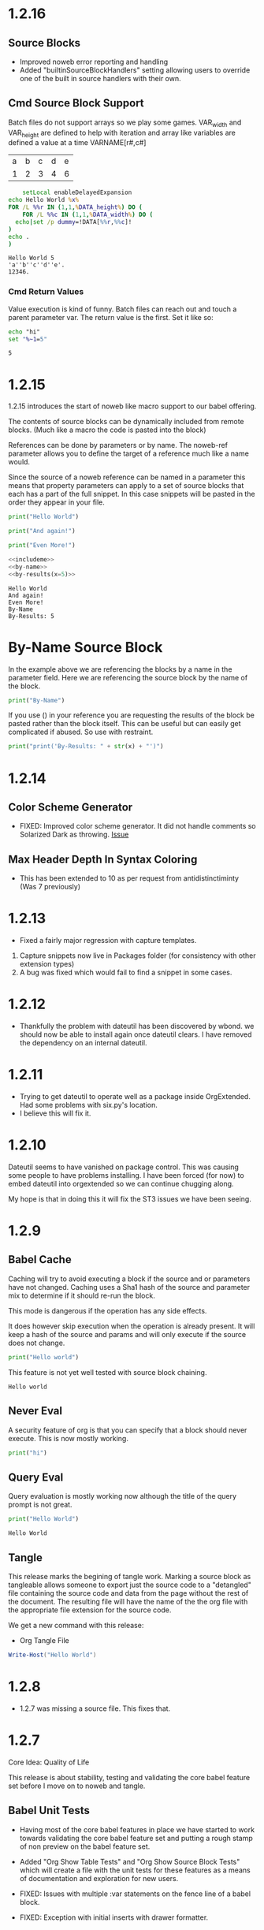 

* 1.2.16
** Source Blocks
  - Improved noweb error reporting and handling
  - Added "builtinSourceBlockHandlers" setting allowing users 
    to override one of the built in source handlers with their own.

** Cmd Source Block Support

  Batch files do not support arrays so we play some games.
  VAR_width and VAR_height are defined to help with iteration and
  array like variables are defined a value at a time VARNAME[r#,c#]

  #+NAME: table-source
  | a | b | c | d | e |
  | 1 | 2 | 3 | 4 | 6 |

  #+BEGIN_SRC cmd :var x=5 :var DATA=table-source
        setLocal enableDelayedExpansion 
    echo Hello World %x%
    FOR /L %%r IN (1,1,%DATA_height%) DO (
        FOR /L %%c IN (1,1,%DATA_width%) DO (
      echo|set /p dummy=!DATA[%%r,%%c]!
    )
    echo .
    )
  #+END_SRC

   #+RESULTS:
   : Hello World 5
   : 'a''b''c''d''e'.
   : 12346.

*** Cmd Return Values

  Value execution is kind of funny. Batch files can reach out and touch a parent parameter var.
  The return value is the first. Set it like so:

  #+BEGIN_SRC cmd :results value
    echo "hi"
    set "%~1=5"
  #+END_SRC
  
    #+RESULTS:
    : 5


* 1.2.15
  :PROPERTIES:
    :header-args: :noweb-ref includeme 
  :END:


  1.2.15 introduces the start of noweb like macro support to our babel offering.

  The contents of source blocks can be dynamically included 
  from remote blocks. (Much like a macro the code is pasted into the block)

  References can be done by parameters or by name.
  The noweb-ref parameter allows you to define the target of a reference much like a name would.

  Since the source of a noweb reference can be named in a parameter this means that property parameters 
  can apply to a set of source blocks that each has a part of the full snippet.
  In this case snippets will be pasted in the order they appear in your file.


  #+BEGIN_SRC python 
      print("Hello World")
  #+END_SRC
  
  #+BEGIN_SRC python
      print("And again!")
  #+END_SRC
  
  #+BEGIN_SRC python
      print("Even More!")
  #+END_SRC

  #+BEGIN_SRC python :noweb yes
      <<includeme>>
      <<by-name>>
      <<by-results(x=5)>>
  #+END_SRC
  #+RESULTS:
  : Hello World
  : And again!
  : Even More!
  : By-Name
  : By-Results: 5

* By-Name Source Block

  In the example above we are referencing the blocks by a name in the parameter field.
  Here we are referencing the source block by the name of the block.


    #+NAME: by-name
    #+BEGIN_SRC python
      print("By-Name")
    #+END_SRC


    If you use () in your reference you are requesting the results of the block be pasted rather than the block itself.
    This can be useful but can easily get complicated if abused. So use with restraint.
     

    #+NAME: by-results
    #+BEGIN_SRC python :var x=5 :results raw
      print("print('By-Results: " + str(x) + "')")
    #+END_SRC


* 1.2.14

** Color Scheme Generator
  - FIXED: Improved color scheme generator. It did not handle comments so Solarized Dark as throwing.
    [[https://github.com/ihdavids/orgextended/issues/29][Issue]] 

** Max Header Depth In Syntax Coloring
  - This has been extended to 10 as per request from antidistinctiminty (Was 7 previously)

  


* 1.2.13
  - Fixed a fairly major regression with capture templates.

  1. Capture snippets now live in Packages\User\orgsnippets folder (for consistency with other extension types)
  2. A bug was fixed which would fail to find a snippet in some cases.
  

* 1.2.12
  - Thankfully the problem with dateutil has been discovered by wbond.
    we should now be able to install again once dateutil clears.
    I have removed the dependency on an internal dateutil.

* 1.2.11
  - Trying to get dateutil to operate well as a package inside OrgExtended. Had some problems with six.py's location.
  - I believe this will fix it.

* 1.2.10
  Dateutil seems to have vanished on package control. This was causing some people to have problems installing.
  I have been forced (for now) to embed dateutil into orgextended so we can continue chugging along.

  My hope is that in doing this it will fix the ST3 issues we have been seeing.

* 1.2.9

** Babel Cache
   Caching will try to avoid executing a block if the source and or parameters have not changed.
   Caching uses a Sha1 hash of the source and parameter mix to determine if it should re-run the
   block.

   This mode is dangerous if the operation has any side effects.

   It does  however skip execution when the operation is already present.
   It will keep a hash of the source and params and will only execute
   if the source does not change.

  #+BEGIN_SRC python :cache yes :var x=5 :tangle yes
    print("Hello world") 
  #+END_SRC

  This feature is not yet well tested with source block chaining.

   #+RESULTS[5ce4498b4cf15deb48101207ad5673485754fd11]:
   : Hello world

** Never Eval
  A security feature of org is that you can specify that a block should never execute.
  This is now mostly working.

  #+BEGIN_SRC python :eval never
    print("hi")   
  #+END_SRC

** Query Eval

  Query evaluation is mostly working now although the title of the query prompt is not great.

  #+BEGIN_SRC python :eval query :tangle yes
    print("Hello World")
  #+END_SRC

   #+RESULTS:
   : Hello World

** Tangle
   This release marks the begining of tangle work. Marking a source block as tangleable
   allows someone to export just the source code to a "detangled" file containing the source code and data
   from the page without the rest of the document. 
   The resulting file will have the name of the the org file with the appropriate file extension
   for the source code.

   We get a new command with this release:

   - Org Tangle File

   #+BEGIN_SRC powershell :var y=5 :tangle yes
    Write-Host("Hello World")
   #+END_SRC

* 1.2.8
  - 1.2.7 was missing a source file. This fixes that.

* 1.2.7
  Core Idea: Quality of Life

  This release is about stability, testing and validating the core babel feature set before I move on to noweb and tangle.

** Babel Unit Tests
  - Having most of the core babel features in place we have started to work towards
    validating the core babel feature set and putting a rough stamp of non preview on
    the babel feature set.

  - Added "Org Show Table Tests" and "Org Show Source Block Tests" which will create a file with the unit tests
    for these features as a means of documentation and exploration for new users.

  - FIXED: Issues with multiple :var statements on the fence line of a babel block.
  - FIXED: Exception with initial inserts with drawer formatter. 

** SBE

  - FIXED: The Source Block Execute method had a bug that was preventing propper execution due to some
    of the features introduced in 1.2.6
  - FIXED: cell being passed to an sbe function would sometimes not evaluate properly.

** Table Execution
  - New command: "Org Execute Formula" This will only execute the formula targetting the current cell vs the entire table.
    This can help when building a table.

** Table Highlights
  - Some expressions using SBE can get fairly expensive to compute. When highlighting cells the system executes
    formulas in the background to determine which cells the formula touches. To avoid paying that cost when moving
    around you can turn this off for a node in the heirarchy as follows:

    #+BEGIN_EXAMPLE
      :PROPERTIES:
        :NoTableHighlight: True
      :END:
    #+END_EXAMPLE

    I had to do this for the unit tests since our unit tests were generating diagrams as a result of the sbe calls
    Although an unrealistic real world case, this was slowing down the highlight to be somewhat unusable so merited
    the feature.

** Day Page
  - olegBc asked for a day page system. The project still has a little definition before we know where we need to take it.
    That said, I added a text command to create a day page as a first little step in that direction.


* 1.2.6
  Core Idea: Inline Babel Blocks
             #+header: comments

  With this release we are focusing on some fringe pieces
  of the core babel feature set that we need to be complete.

  Inline babel blocks allow you to call a babel function within
  some other text providing even more dynamic living breathing documents.

  Header blocks extend the core babel features providing more real estate to add
  parameters to a source block.

** Links
  - Bugfix thanks to Anti-Distinctlyminty - on windows uses os.startfile() to launch a file link
    providing better support for out of sublime file links. Also some improved error notation
    in the contols when a link cannot resolve.
** Agenda Hover
  - Sometimes this would assert when the agenda was not active.

** Settings orgDirs
  - If someone sets their orgDirs to a string vs a list we would treat each character as an orgDir
    which was just plain wrong. I have augmented the db to detect that and just "do the right thing"

** Input
  - Additional guards against asserts in popups for the input box:
    [[https://github.com/ihdavids/orgextended/issues/28][Errors in Sublime Console]]

    Thanks to OlegBc for finding this one.

** Inline Blocks

  Basic inline source block syntax highlighting now works. 
  Org has a somewhat odd inline syntax:

  src_python[:var x=5]{print("hello" + str(x))} {{{results(=hello5=)}}}       

  Simple execution seems to be working:

  src_powershell{Write-Host "Hello World"} {{{results(=Hello World=)}}} 

** PList Enhancements
  - Plists now have propper exclusion properties so :results output value will only have the last value
    since the options are considered mutually exclusive.
  - The unit tests have been enhanced to cover exclusivity.
  - Source blocks now have a global setting allowing you to control their default behaviour globally.
    this is inline with what you can do in emacs with: org-babel-default-header-args

  
    #+BEGIN_EXAMPLE
        "orgBabelDefaultHeaderArgs": ":var x=5"
    #+END_EXAMPLE 

** HEADER comments

  Added support for the more generic HEADER comment blocks as seen below.

  #+HEADER: :var y=10
  #+BEGIN_SRC python :var x=5
    print(str(y) + " x " + str(x))
  #+END_SRC

   #+RESULTS:
   : 10 x 5

** Buffer Swap Respects Startup Comment

  I find that as I move around the buffer I tend to unfold a lot of "things"
  When I have a buffer set to "content" mode I like it to clean up the open folds when it can.
  
  This new setting will allow sublime to aggressively cleanup the folds to just your active subtree
  of the file if you turn this on.

  What I really want is org-narrow-to-subtree which is the ability to restrict a view to a narrowing of the buffer
  but in the absence of that capability this helps keep me focused on the
  things that matter in my file.

  - This is controlled by a setting:

  #+BEGIN_EXAMPLE
    "onFocusRespectStartupFolds": true,
  #+END_EXAMPLE




* 1.2.5
  Core Idea: Better Chaining Support

** Agenda - WeekView
  - Bugfix: The weekview could show things last month but in the current week erroneously.


** PlantUML
  - Fixed a regression in the parameter handling for plantuml.

  #+BEGIN_SRC plantuml :file out.png
    a -> b
    b -> c
  #+END_SRC

   #+RESULTS:
   [[file:out.png]]

** Handling Drawers in Chained Sources

  #+NAME: tbl-source
  | a | b | c | d | e |
  | 1 | 2 | 3 | 4 | 5 |

  This source block uses the output from the table above

  #+NAME: python-src
  #+BEGIN_SRC python :results drawer table :var DATA=tbl-source
   print(DATA)
  #+END_SRC

  #+RESULTS:
   :results:
   | a | b | c | d | e |
   | 1 | 2 | 3 | 4 | 5 |
   :end:

   This source block uses the output from python-src as an input

   #+BEGIN_SRC python :results table :var DATA=python-src
    print(DATA) 
   #+END_SRC

   #+RESULTS:
   | a | b | c | d | e |
   | 1 | 2 | 3 | 4 | 5 |

** Handling Lists in Chained Sources

  Here we have a list that acts as a source for some python that acts as a source for more python.

  #+NAME: lst-source
  1. a
  2. b
  3. c

  #+NAME: python-lstsrc
  #+BEGIN_SRC python :results drawer list :var DATA=lst-source
    print(DATA)
  #+END_SRC

   #+RESULTS:
   :results:
   - a
   - b
   - c
   :end:

   #+BEGIN_SRC python :results list :var DATA=python-lstsrc
    print(DATA) 
   #+END_SRC

   #+RESULTS:
   - a
   - b
   - c

** Numeric and Text Values

  Here the powershell scripts results are piped into the python script.

   #+NAME: ps-src
   #+BEGIN_SRC powershell :results value
  return 5     
   #+END_SRC
   #+RESULTS:
   : 5

   #+BEGIN_SRC python :results drawer :var DATA=ps-src
     print(DATA)
   #+END_SRC

   #+RESULTS:
   :results:
   5
   :end:

** Silent Exec 

   #+NAME: ps-src2
   #+BEGIN_SRC powershell :results output list silent :var DATA=lst-source
    $DATA
   #+END_SRC


   #+BEGIN_SRC python :results drawer list :var DATA=ps-src2
     print(DATA)
   #+END_SRC

   #+RESULTS:
   :results:
   - a
   - b
   - c
   :end:


  #+NAME: python-src2
  #+BEGIN_SRC python :results table silent :var DATA=tbl-source
   print(DATA)
  #+END_SRC


   #+BEGIN_SRC python :results table :var DATA=python-src2
    print(DATA) 
   #+END_SRC

   #+RESULTS:
   | a | b | c | d | e |
   | 1 | 2 | 3 | 4 | 5 |
   
** Call
  Begining support for the babel call syntax.
  Here we define a function that can be called elsewhere in the document
  with different parameters.

 
   #+NAME: varfunction
   #+BEGIN_SRC python :var DATA=6
     print(DATA)
   #+END_SRC 

   #+RESULTS:
   : 6

   #+call: varfunction(DATA=7)

   #+RESULTS:
   : 7


** First Draft Source Block Execute in Tables

  This is a slight breakaway from orgmode as we do not support lisp and in orgmode this would be done with (org-sbe 'name' (key x) (key y))
  This is not a syntax I can easily support properly without implementing a full lisp parser inside sublime and... I don't like that idea.
  So, I am using the more python friendly function call as seen below. Note this is running the varfunction above, taking the results and placing
  them in the table below in cell 2,1.

  | a     | b |
  | 12345 | 6 |
  #+TBLFM:@2$1=sbe('varfunction',DATA=12345)::@2$2=sbe('varfunction')
   





* 1.2.4

  Core Idea: Value vs Output execution

** Links Improvements
   By default most file links will be loaded within sublime.
   If there is a file type you want launched outside of sublime use:

   #+BEGIN_EXAMPLE
     "file_exclude_pattern": ["*.pdf"],
   #+END_EXAMPLE

** Column View
  - Fixed a problem where the columnview dynamic block was grabbing its column definitions
    from the current node. This would cause column view to use the default definition.

   #+COLUMNS: %TODO(To do) %ITEM(Task) %TAGS(Tags) %Effort(effort)
   #+BEGIN: columnview :id global :indent t
   | TODO | Task          | Tags | effort |
   |      | 1.2.4         |      |        |
   | DONE | ..Column View |      |        |
   #+END:

** Value Type Execution

  Acts like a function, the return statement of the code is returned.

  #+BEGIN_SRC python :results value
      print("Hello world")
      print("Hello world2")
      if 5 < 10:
        print("hi")
      return 11
  #+END_SRC
   #+RESULTS:
   : 11
    
   #+BEGIN_SRC powershell :results value
     Write-Host "Hello World"
     return 10
   #+END_SRC
   #+RESULTS:
   : 10

** Chainging Execution

  A src block should be able to reference another src block as an input.
  This is a REALLY early version of this. Only tables work at the moment.

  There are a couple of challenges here:

  - Things move as other items execute, I haven't fully solved that yet.
  - Right now I ALWAYS execute the target source block, I need to improve that going forward.
  - Errors in the chain are not handled very well yet.

  #+NAME: tbl-source
  | a | b | c | d | e |
  | 1 | 2 | 3 | 4 | 5 |

  This source block uses the output from the table above

  #+NAME: python-src
  #+BEGIN_SRC python :results table :var DATA=tbl-source
   print(DATA)
  #+END_SRC

  #+RESULTS:
   | a | b | c | d | e |
   | 1 | 2 | 3 | 4 | 5 |


   This source block uses the output from python-src as an input

   #+BEGIN_SRC python :results table :var DATA=python-src
    print(DATA) 
   #+END_SRC

   #+RESULTS:
   | a | b | c | d | e |
   | 1 | 2 | 3 | 4 | 5 |




* 1.2.3
  Core Idea - Better output support and results controls

** Column View
  - Fixed a small regression introduced in plists in some of the earlier babel work.
    This was impacting columnview

** Test File
  To help new users we now have an:

  "Org Show Testfile" command that will quickly create a testfile for a user to play with.
** Babel Preview Output Handlers
  List Handler

   #+BEGIN_SRC python :results list
     print(str([1,2,3,4,5]))
   #+END_SRC

   #+RESULTS:
   - 1
   - 2
   - 3
   - 4
   - 5

   File Handler With a List
   
   #+BEGIN_SRC python :results list :file out.py
     print(str([1,2,3,4,5]))
   #+END_SRC

   #+RESULTS:
   [[file:out.py]] 


** Babel Preview Output Formatting
  These wrap the output in a formatting block of some sort.

*** Drawer Formatter
   will wrap output in a drawer

   #+BEGIN_SRC python :results drawer verbatim:var x=5
     print("Hello World")
     print(x)
   #+END_SRC

   #+RESULTS:
    :results:
    Hello World
    5
    :end:

*** Code Formatter
    will generate a code block with the output:

   #+BEGIN_SRC python :results code
     print(str([1,2,3,4,5]))
   #+END_SRC

   #+RESULTS:
    #+begin_src python
    [1, 2, 3, 4, 5]
    #+end_src

*** Org Mode Formatter
    will generate a code block specific to org

   #+BEGIN_SRC python :results org
     print("#+COMMENT: org data here")
   #+END_SRC

   #+RESULTS:
    #+begin_src org
    #+COMMENT: org data here
    #+end_src

*** Append Prepend Silent Replace

   #+BEGIN_SRC python :results org append
     print("#+COMMENT: org data here")
   #+END_SRC

   #+RESULTS:
    #+begin_src org
    #+COMMENT: org data here
    #+end_src
    #+begin_src org
    #+COMMENT: org data here
    #+end_src
    #+begin_src org
    #+COMMENT: org data here
    #+end_src
   

   #+BEGIN_SRC python :results org prepend
     print("#+COMMENT: org data here")
   #+END_SRC

   #+RESULTS:
    #+begin_src org
    #+COMMENT: org data here
    #+end_src
    #+begin_src org
    #+COMMENT: org data here
    #+end_src
    #+begin_src org
    #+COMMENT: org data here
    #+end_src
   
   #+BEGIN_SRC python :results org silent
     print("#+COMMENT: org data here")
   #+END_SRC

    #+RESULTS:


* 1.2.2 - Improving Babel Input
** Worklog
    - "Org Show Worklog" will generate our worklog to a new buffer

** Babel PList Params
    Quotes work for variables in plists
    
    #+BEGIN_SRC python :var x="hello world"
    print(x)      
    #+END_SRC

   #+RESULTS:
   hello world
  
** Property Parameters
    All of the following are now possible sources of variables
    In a parameter block, including the local fence variable

    This required fixing the properties parser to understand multiple semi colons
    in a variable list.

  :PROPERTIES:
  :header-args:           :var g=global
  :header-args:python:    :var x=5
  :var: v=10
  :END: 

  #+PROPERTY: header-args: :var y=11
  #+PROPERTY: header-args:python: :var z=12
  
  #+BEGIN_SRC python :var p=42
    print(v)   
    print(x)   
    print(y)   
    print(z)
    print(p)
    print(g)
  #+END_SRC 

   #+RESULTS:
   10
   5
   11
   12
   42
   global
   
** Output As Table
    I have started working on output handling. Right now things are pretty manual. 

    Things that work:

    :results table - This will try to format your output as a table
    :results verbatim - This will output things in verbatim format
    :file - The presence of a file parameter will cause the system to output a link to the file.
            This does not work for script output yet only for ditaa, plantuml and graphviz modules that naturally want to output to a file.

    Things that do not work:
    :file - for script blocks, that is comming
    :results - auto detection of tables
    :results - value
    a bunch of other stuff...

    #+NAME: in-table
    | a | b | c | d | e |
    | 1 | 2 | 3 | 4 | 5 |
    | 6 | 7 | 8 | 9 | 0 |
   
   #+BEGIN_SRC powershell :var DATA=in-table
     $DATA | %{"$_"}
   #+END_SRC

   #+RESULTS:
   | a | b | c | d | e |
   | 1 | 2 | 3 | 4 | 5 |
   | 6 | 7 | 8 | 9 | 0 |

   #+BEGIN_SRC python :var DATA=in-table :results table
     print(str(DATA))
   #+END_SRC

   #+RESULTS:
   | a | b | c | d | e |
   | 1 | 2 | 3 | 4 | 5 |
   | 6 | 7 | 8 | 9 | 0 |


   #+BEGIN_SRC python :results verbatim
     print("Hello World This Is Tablular?")
   #+END_SRC

   #+RESULTS:
   : Hello World This Is Tablular?


   #+BEGIN_SRC plantuml :file out.png
     a -> b
     b -> c
   #+END_SRC

   #+RESULTS:
   [[file:out.png]]
















* 1.2.1

	Just like 1.2.0 was focused on supporting tables 1.3.0 has a focus on better
	babel support.

	Core Idea for 1.2.1: Input - More language handlers supporting table and list data sources.

	This is a fairly simple first step into the world of babel. The GNU Plot handler
	paved the way for this we are just adding the same support to the other handlers.

	Right now we only really have python and powershell handlers anyways.
	As this matures we will document how to add your own language handlers as well
	as extend the list of supported languages.

	There is still more to do with input. This gets us 30% of the way to handling input sources.
	We still have to improve our plist handle spaces a little better and then handle the various
	ways that variables can be set for handlers vs the local mechanism. We also need to handle
	source blocks being the source of data for other source blocks. We are going to hold off on that
	until we have a slightly better handle on the various execution types for source blocks.

** PlantUML
	- Thanks to Antidistinctlyminty for improving file handling in the plantuml source block handler.
	  The module not respects the :file tag properly. This was actually fixed in the 1.2.0 release but
	  went unmentioned.

** Lists
	- fixed a bug with unordered list sorting including source blocks.	

** Source Block Output Formatting
	- In preparation for working on output formatting in a future release (for babel)
	  we have tweaked the output formatting to respect indents a little better when executing source blocks.

** Python	
	Python now supports tables as data sources. True babel execution
	would auto format the output or provide controls over how we handle the output
	but... these are our first steps here.
	
	#+NAME: p-data
	| a | b | c | d | e |
	|---+---+---+---+---|
	| 1 | 2 | 3 | 4 | 5 |
	| 6 | 7 | 8 | 9 | 0 |

	#+BEGIN_SRC python :var DATA=p-data
	  print(str(DATA))
	#+END_SRC

    #+RESULTS:
    [['a', 'b', 'c', 'd', 'e'], [1, 2, 3, 4, 5], [6, 7, 8, 9, 0]]


    Basic variables are also somewhat operational.

	#+BEGIN_SRC python :var DATA=5
	  print(str(DATA))
	#+END_SRC

   #+RESULTS:
   5
   
 
** Powershell
    #+BEGIN_SRC powershell :var DATA=p-data
      $DATA | % {"$_"} 
    #+END_SRC

    #+RESULTS:
   a b c d e
   1 2 3 4 5
   6 7 8 9 0

** List Data Sources Within a File.
	Source blocks are also getting list as as data sources:
	Notice that the indented item is excluded this is normal org behaviour with lists.

  #+NAME: l-data
  - b
  - a
  	- a
  - c

  #+BEGIN_SRC python :var DATA=l-data
    print(str(DATA))
  #+END_SRC

   #+RESULTS:
   ['b', 'a', 'c']
    
   #+BEGIN_SRC powershell :var DATA=l-data
      ,$DATA 
   #+END_SRC

   #+RESULTS:
   b
   a
   c

** Numbered List Data Sources Within a File.
	Numbered lists are also now potential data sources:

	#+NAME: n-data
	1. b
	2. a 
	3. c
	  4. 4 
  
  #+BEGIN_SRC python :var DATA=n-data
    print(str(DATA))
  #+END_SRC

   #+RESULTS:
   ['b', 'a', 'c']
    
   #+BEGIN_SRC powershell :var DATA=n-data
     ,$DATA
   #+END_SRC

   #+RESULTS:
   b
   a
   c


* 1.2.0
	Core Idea: I am considering the spreadsheet feature out of preview now.
               most of the core org features with spreadsheets are now supported.
               While there are a ton of functions yet to support to have calc equivalence
               I believe what we have is a pretty good line in the sand to say we have something
               some usable.

** Spreadsheets Beta
  More core functions

  - tanh
  - cosh
  - sinh
  - atanh
  - acosh
  - asinh
  - atan
  - acos
  - asin
  - degrees
  - radians
  - sqrt
  - pow
  - log
  - log10
  - log2

  Added unit tests for these functions.

** Editing
  - New Command: "Org Insert Archive Tag" will add the :ARCHIVE: Tag to a node. Not currently bound to a key.
  - ARCHIVE tag gets filtered out by default in agenda. This means archived TODO's do not accidentally show up if you have a FILETAG on your archive file.
  - Fixed a bug with moving headings up and down when the heading is at the end of the file.
 
** Tags
  - FILETAGS comment is now respected properly as an inheritied tag on a heading. 

** Notifications
  - Notifications system now respects the ARCHIVE tag.


* 1.1.30
	Core Idea: Testing pass on tables to ensure what is there is relatively usable.

** Spreadsheet Preview V14
	- added:
		- bool(cell)
		- int(cell)
		- float(cell) 
		to convert string cells to boolean, ints and floats explicitly if desired

	- added highlight(cell,color,text) which highlights a cell a specific color for you
	- added passed(test) that will highlight a target cell
	  green or red and write PASSED or FAILED into the cell. We are using this for unit testing at the moment.

	- added unit tests org file for tables.
	- Execute table now restores the cursor after the evaluation of the table improving usability.
	- Fixed assert when cursor was on a formula during table formula execution due to call 
	  to table_editor_align requiring the cursor be in the table
	- Fixed a bug with <= not evaluating properly next to a cell name ($1<=$2 would fail)
	- Added Org Execute All Tables - scans the whole file for tables and executes all of them.
	- Improved all date functions handling of datestrings
	- Fixed double digit row index parsing, @10$2 was failing to parse properly sometimes.
	- Fixed a bug with vmedian where it would sometimes not compute the median!

	- More docs including a little view of the new highlight in action in a unit test capture: (at the bottom of the tables doc)
	[[https://github.com/ihdavids/orgextended_docs/blob/master/tables.org][Tables]]	

	- New documentation on adding the emacs constants.el to your table experience in docs
	[[https://github.com/ihdavids/orgextended_docs/blob/master/mathconstants.org][Math Constants]] 

** GNU Plot
	- Calling "Org Plot Table" on the #+PLOT: header rather than the table would cause problems.

* 1.1.29
   Core Idea: Add GNU Plot Script Blocks

   - [x] Add a syntax for gnu plot script blocks if one does not already exist
   - [x] Add a src handler to execute these script blocks.
** Spreadsheets Preview V13

    - Fixed a bug with TBLFM appearing after a END marker on dynamic blocks
    - Fixed a bug with if statements and equals signs in TBLFM blocks
    - Fixed a bug with tables where it would look up the properties on the root node of the file.
      this would cause an assert.

** GNU Plot Script Block

   We now have a GNU Plot script block and source handler.
   We have a very limited set of source hanlders.

   Here is some gnu plot code that draws a sine wave if executed and
   gnuplot can be found in your settings file. The requirements are the
   same as those for table plotting.
   #+BEGIN_SRC gnuplot :file gantt-table.png
    # We don't need a key (or legend) for this simple graph.
    set key off
 
    # Set the title for the graph.
    set title "Sine against Phase"
  
    # We want the graph to cover a full sine wave.
    set xrange [0:6.28]
  
    # Set the label for the X axis.
    set xlabel "Phase (radians)"
  
    # Draw a horizontal centreline.
    set xzeroaxis
  
    # Pure sine wave amplitude ranges from +1 to -1.
    set yrange [-1:1]
  
    # No tick-marks are needed for the Y-axis .
    unset ytics
  
    # Plot the curve.
    plot sin(x) 
   #+END_SRC

  #+RESULTS:
  [[file:gantt-table.png]]

  - Params for src blocks have been converted to use the new PList system added in 1.1.28
  - Source Blocks now have a PreProcessSourceFile() method that allows for injection of file and other paramters into the source block.

  - GNU Plot is the first module to start implementing the data source mechanism:
    The following example generates a graphed line line by feeding the data in my-table into gnu plot using babel like
    mechanics. NOTE: Babel is in its infancy in our system. We have source handlers for python, powershell, gnuplot, ditaa, plantuml, graphviz and that is it.
    ONLY GNU Plot can read from tables at this time. This will change.

  #+NAME: my-table
  | 1 | 2 |
  | 2 | 3 |
  | 3 | 4 |

   #+BEGIN_SRC gnuplot :var DATA=my-table :file my-table.png
    plot "$DATA" using 1:2 with lines title "hello"
   #+END_SRC

  #+RESULTS:
  [[file:my-table.png]] 


** Powershell Block Execute Bug
	- this was using the OrgExtended package dir as it's cwd
	  which was causing problems when running as a package. FIXED.



* 1.1.28
** Dynamicblocks
	- Params structure is now a PList class and has:
		- Get(name,default) :: Returns the parameter as a string value
		- GetInt(name,default) :: Returns the parameter as an int value
		- GetFloat(name,default) :: Returns the parameter as a float value
		- GetList(name,default) :: Returns the parameter as a list of strings
		- GetIntList(name,default) :: Returns the parameter as a list of ints

		Plists now support double quotes "" and () brackets delimiting parameter values.

** Image Links
	- Fixed an assert that could happen when backing image was removed.
	- Sublime will now show the non image icon as expected.

	- ORG_ATTR comments on image links with plists specifying image dimensions
	  are now respected in inline sublime visualization of an image.	

	#+BEGIN_EXAMPLE
    #+ORG_ATTR: :width 700
	#+END_EXAMPLE

** Spreadsheets Preview V12
	Mostly quality of life improvements in this release.
	
	- Table cache works across files properly now.
	- Turned off highlight updates during formula execution
	  it was costing us during the update needlessly.
	- Improved function table, symbol table and constants table construction.
	  They are now lazy loaded and reused as much as possible for all tables
	  reducing the costs associated with highlighting cells and navigation.
	- In the interest of supporting only pay for what you use.
	  Dynamic table extensions (user added functions) are reloaded ONCE when
	  the tables are first constructed, if you are developing a function for
	  table handling you can now turn on:
	  #+BEGIN_EXAMPLE
	    "forceLoadExternalExtensions": True
	  #+END_EXAMPLE 

	  In your settings to dynamically reload your extension all the time.
	  This reduces the cost of building the function table.

	- Added abs function

	  |  a   | d |    |
	  |------+---+----|
	  | 0.50 | 2 | 51 |
	  | 0.46 | 3 | 56 |
	  | 0.19 | 4 |  2 |
	  | 0.02 | 5 |  3 |
	  | 0.49 | 6 |  4 |
	  | 0.64 | 7 |  5 |
    #+TBLFM:$1=rand();%.2f::$2=abs(-@#)::$3=remote("my-table-test",$2)

    - Improved remote() function, it no longer requires you to open a view / tab although
      the file has to have been parsed so should be in your orgDirs / orgFile list.
    - Added the ability to add dynamic symbols as well as functions.

      To use add a python file in your User folder like so:
      #+BEGIN_EXAMPLE
    	.../Packages/User/orgtable/mysymbols.py
      #+END_EXAMPLE

      And add the symbols you would like exposed for use in your tables.
      #+BEGIN_SRC python
        def AddSymbols(symbolTable):
        	symbolTable['pi'] = 3.14159268
        	symbolTable['c']  = 299792458
      #+END_SRC

** Source Blocks
	- gnuplot language added to syntax, to use install the GNU Plot package.

** Folding
	- "Org Fold Others" - New command that folds all other headings but the immediate part of the tree you are on.



* 1.1.27
** Archiving
	- Fixed a bug where ARCHIVE_TIME was missing a colon at the front when inserted.
	- Switched archiving to save as utf-8 by default to avoid some of the unicode problems I have been running into.

** Editing
	- Org Insert Now Active     - Inserts right now as an active datetime 
	- Org Insert Now Inactive   - Inserts right now as an inactive datetime
	- Org Insert Date Active    - Pops up the date picker to insert an active datetime
	- Org Insert Date Inactive  - Pops up the date picker to insert an inactive datetime

	- Dynamic Block Snippet:
	#+BEGIN_EXAMPLE
	  <b
	#+END_EXAMPLE

	- Example blocks are now orgmode syntax inside the block.

** Spreadsheet Preview V11

	- date() function improved to auto convert strings and cells to OrgDate objects.
	- duration() added to handle columnview duration syntax. This is compatible with adding to dates.
	- if statements work although they do not follow the calc style, here we are diverging a little at the moment
	  due to the fact that our backend is really python ast. "If" is a keyword, I can't easily use it like a function without playing
	  some games I am not sure I am ready to do.
	- percentages can be treated like numbers much like they can in orgmode

	|           a            |           b            | c  |           d            | e  | f  |  g  |  h   |
	|------------------------+------------------------+----+------------------------+----+----+-----+------|
	| <2021-03-10 Wed 22:25> | <2021-03-09 Tue 22:25> | 5d | <2021-03-15 Mon 22:25> | 5d | 50 | 20% | 10.0 |
    #+TBLFM:@2$2=date($-1)-1::@2$4=date(@2$1)+duration($-1)::@2$5=$3 if True else 5::@2$9=$-2*$-1

** Columnview
	- Empty properties still make a row in the column view (allowing you to setup additional rows for calculations)
	- Table format blocks can live after the end marker on a dynamic block. This is not org standard but it lets us
	  build formulas for generated tables which can be really handy on clock tables and columnviews (building timesheets and project plans)
	- Org syntax is turned on inside a dynamic block now allowing tables to be highlighted inside the block.

    #+COLUMNS: %ITEM(Task) %Effort(Effort) %TESTING(Testing)
	#+BEGIN: columnview
   | Task                    | Effort | Testing |
   | 1.1.27                  |        |         |
   | Archiving               |        |         |
   | Editing                 |        |         |
   | Spreadsheet Preview V11 |        |         |
   | Columnview              |        |         |
	#+END:	
   #+TBLFM:@2$9=5
	

#+COLUMNS: %ITEM(Task) %Effort(Effort) %TODO(Todo) %DEADLINE(Deadline) %ALLTAGS(Tags) %TIMESTAMP(Time) %TIMESTAMP_IA(Inactive) %PRIORITY(Priority)

* 1.1.26                                                                  :a:
** Configuration
	- improvements to orgdir globbing / error handling / parsing thanks to Anti-Distinctlyminty 
** DONE Source Blocks
   :PROPERTIES:
     :EFFORT: 2d
   :END:
	New languages colored in source blocks:
		- clojure
		- bat|cmd
		- org
		- pascal
		- actionscript
		- applescript
		- dtd
		- haskell
		- markdown|md
		- groovy
		- regexp
		- ruby
		- restructuredtext
		- xsl
		- scala
		- hex
		- erlang
		- diff
		- d
		- css
		- cmake
		- asp
		- json
		- r 

** Folding
	- Block folding inside a block was driving me nuts
	  I have changed it so you can only fold a dynamic block or a source block from its header
	  If this bothers you, we can make this configurable, just let me know.

** Properties
   DEADLINE: <2021-03-09 Tue 20:55> 
   :PROPERTIES:
     :EFFORT: 2d
   :END:

	- New Command: "Org Create Heading Id"
	  This will add a UUID ID to the current heading.
	- Db handling of ids reworked a little to support jumping to an ID or a CUSTOM_ID
	- New Command: "Org Insert Effort"
	  Must be org duration format. Will insert an effort property
	  defaultEffortEstimateUnit - setting (defaults to d) can be used to set the default effort unit 

** Spreadsheets Preview V11                                               :tag:
   :PROPERTIES:
     :EFFORT: 4h
   :END:
    <2021-03-09 Tue 14:53> 

	- remote function can now take a custom id or id as per:
	  [[https://lists.gnu.org/archive/html/emacs-orgmode/2010-01/msg00420.html][Remote Table References]] 
	- Nodes now have a table property that lists the position of the first table in the node.
    - It doesn't really work well because the existing table system requires a view, which means that we have to load the file
      which cannot easily be done during the execution of a formula. This means you can get odd tab swaps if you have a remote reference
      and the file is not opened. I will have to think about another way of handling this in the future.

** [#B] ColumnView Dynamic Block
   :PROPERTIES:
     :EFFORT: 1d
   :END:
   [2021-03-09 Tue 11:00]

   Part of the reason for the tags, priorities and effort markers in these release notes is to show the new column view
   dynamic block. It is still in its infancy. It has none of the summary functionality of the real
   column view. It also only has a limited set of handlers. It can access properties and has the following
   built in handlers:


   - ALLTAGS	  All tags, including inherited ones.
   - CLOSED	    When was this entry closed?
   - DEADLINE  	The deadline timestamp.
   - FILE      	The filename the entry is located in.
   - ITEM      	The headline of the entry.
   - PRIORITY 	The priority of the entry, a string with a single letter.
   - SCHEDULED 	The scheduling timestamp.
   - TAGS     	The tags defined directly in the headline.
   - TIMESTAMP 	The first keyword-less timestamp in the entry.
   - TIMESTAMP_IA 	The first inactive timestamp in the entry.
   - TODO         	The TODO keyword of the entry.

   Parameters that work:

   - hlines
   - maxdepth
   - id (local, global, ID value, file:)
   - indent
   - skip-empty-rows
   - exclude-tags

   Parameters that do not yet work:

   - match

	#+BEGIN: columnview  :hlines nil :id global :indent t :maxdepth 2 :skip-empty-rows t :exclude-tags (ExcludeMe)
   | Task                       | Effort | Todo | Deadline             | Tags  | Time                 | Inactive             | Priority |
   | 1.1.26                     |        |      |                      | a     |                      |                      |          |
   | ..Source Blocks            | 2d     | DONE |                      | a     |                      |                      |          |
   | ..Folding                  |        |      |                      | a     |                      |                      |          |
   | ..Properties               | 2d     |      | 2021-03-09 Tue 20:55 | a     |                      |                      |          |
   | ..Spreadsheets Preview V11 | 4h     |      |                      | a tag | 2021-03-09 Tue 14:53 |                      |          |
   | ..ColumnView Dynamic Block | 1d     |      |                      | a     |                      | 2021-03-09 Tue 11:00 | B        |
	#+END:

	I am slowly driving towards being able to do this:
	[[https://www.youtube.com/watch?v=5ViUBaarsbw][Gantt Charts in Org Mode]] 

	I don't have column mode yet, but we will get something like it eventually.	

*** ColumnView Beyond Max Depth
** Excluded Because Of Tag                                                :ExcludeMe:
* Empty

* 1.1.25
** Source Block Diagrams
  - Non existent subdirs are auto-created
  - Execute block works on any line inside the source block as well as on the fence.
  - Evaluating a block on the last line of the file was not inserting the RESULTS tag.
  - Repeated re-evaluation kept adding newlines at the end.
  - When evaluating source with a diagram the cursor could move, this is now fixes.

    #+BEGIN_SRC graphviz :file thisdirdoesnotexist/graphviz.png
     digraph G {
       a -> b;
       a -> c;
       c -> d;
     } 
    #+END_SRC

   #+RESULTS:
   [[file:thisdirdoesnotexist\graphviz.png]]

** Customization
  - Support single directory wildcards:

  #+BEGIN_EXAMPLE
    "orgDirs": "C:\Mypath\*\SubFolder"
  #+END_EXAMPLE

  Will match a single folder wildcard like so:

  - C:\Mypath\foo\SubFolder\x.org
  - C:\Mypath\bar\SubFolder\y.org
  - C:\Mypath\baz\SubFolder\z.org

  Again, this can increase your startup time dramatically. Please use with caution!

** Spreadsheet Preview V10
  - boxes mode seems to work.

    #+PLOT: title:"Box" ind:2 deps:(3 4)  with:boxes file:plot.png
    |    Sede   |  Max   | H-index |  top  |
    |-----------+--------+---------+-------|
    | Sao Paolo |  71.00 |   11.50 |  13.5 |
    | Stockholm | 134.19 |   14.33 | 16.33 |
    | Leeds     | 165.77 |   19.68 | 21.68 |
    | Morelia   | 257.56 |   17.67 | 19.67 |
    | Chile     | 257.72 |   21.39 | 23.39 |
    #+TBLFM:$4=$3+2.0

*** Start of Advanced Table Features
    - Auto computed cells now mostly work.
      Careful with these in big tables.
      They only auto compute when you use tab or shift tab
      to move between cells, arrow keys do not recompute
    - Row names seem to work work.
    - Above and Below names seem to work
    - Symbol rows seem to work

    |   |   a   |   b   |    c     |
    |---+-------+-------+----------|
    | # | 0.38  | 0.1   | 0.46     |
    | # | 0.38  | 0.1   | 0.86     |
    | # | 0.03  | 0.6   | 0.01     |
    | * | 0.02  | 0.0   | 0.06     |
    | ^ | hello | world | namedRow |
    | * |       | 0.3   |          |
    |   |       |       |          |
    | _ | below |       |          |
    | # | 3.5   | 0.7   |          |
    | # | 4.5   | 0.9   |          |
    | # | 4.0   | 0.8   |          |
    | # | 2.0   | 0.4   |          |
    | $ | max=5 |       |          |
    #+TBLFM:$hello=rand()*$world;%.2f::$namedRow=rand();%.2f::$3=rand();%.1f::$below=$3*$max

** HTML Export
  Fixed issue with 0 blank lines at the top of the file.
  The comment gathering code was not being initialized properly.


* 1.1.24
** PlantUml
	- Fixed bug with working directory that was causing problems when executing as a package.

* 1.1.23
** Configuration
  - orgDirs - in 1.1.22 we added support for directory globbing. We have added a little more error handling in 1.1.23 to
    detect single stars rather than double stars and to not throw in those cases.

    #+BEGIN_EXAMPLE
      D:\mypath\**\   - This is supported

      D:\mypath\*\   - This is NOT supported
    #+END_EXAMPLE

** Source Blocks
    - Improved handling of unsaved files when executing source blocks.
      NOTE: Sublime WILL save the file for you if it has already been saved, or
            error out.
            [[https://github.com/ihdavids/orgextended_docs/issues/5][PlantUml Example Request]] 
             
*** GraphViz Blocks

    - added engine (neato, dot, etc)
    - added fmt (jpg, ps, png)	

    #+BEGIN_SRC graphviz :fmt jpg :engine neato :file graphviz.jpg
     digraph G {
       a -> b;
       a -> c;
       c -> d
     } 
    #+END_SRC

*** Ditaa Src Blocks
    To use:
    Add the path to ditaa.jar from sourceforge in your settings file:

    #+BEGIN_EXAMPLE
      "ditaa": "<pathto>/ditaa.jar",   
    #+END_EXAMPLE

    Create a source block with your diagram.
    (Nope, we don't have an artist mode for sublime yet)

    #+BEGIN_SRC ditaa :file ditaa.png
    +--------+       +----------+
    | Hello  | ----> | Hello2   |
    +--------+       +----------+
    #+END_SRC 

    Execute the block and you should now have a diagram!

 
 
  
  


* 1.1.22
** Configuration
    - Added directory globbing support to orgDirs
    #+BEGIN_EXAMPLE
       "c:\\Users\\ihdav\\notes\\**\\test\\"
    #+END_EXAMPLE

    This will find valid org extensions in all test sub folders of the path.
    CAUTION: This will slow down sublime start times with overly large search space!

** Spreadsheet Preview V9

	- GPU Plot support extended: file option now allows for several output formats:
		- file.txt  - dumb option in gnu plot.
		- file.html - canvas option in gnu plot.
		- file.jpg  - jpeg option in gnu plot.
		- file.png  - png option in gnu plot.
		- file.svg  - svg option in gnu plot.
		- file.ps   - postscript option in gnu plot.
		- file.gif  - gif option in gnu plot. 

	- GPU Plot
		- Added include:header to include header row in data (you have to account for it in your plot)
		- Added using statement to allow you to write your own full using statement rather than just the style: 
		- Improved quoting, spaces in fields are accounted for and quoted.
		- Improved indent of RESULTS block.

    #+PLOT: title:"Citas" include:header ind:1 deps:(2 3 4) set:"key autotitle columnheader" unset:xtics set:"auto x" set:"boxwidth 0.25" using:"using 2:xtic(1), for [i=3:4] '' using i" set:"style data histogram" set:"xtics nomirror rotate by -45 scale 0" set:"style histogram rowstacked" set:"style fill solid border -1" file:plot.png

    |    Sede   |  Max   | H-index |  top  |
    |-----------+--------+---------+-------|
    | Sao Paolo |  71.00 |   11.50 |  13.5 |
    | Stockholm | 134.19 |   14.33 | 16.33 |
    | Leeds     | 165.77 |   19.68 | 21.68 |
    | Morelia   | 257.56 |   17.67 | 19.67 |
    | Chile     | 257.72 |   21.39 | 23.39 |
    #+TBLFM:$4=$3+2.0

   #+RESULTS:
   [[file:C:/Users/ihdav/AppData/Roaming/Sublime Text/Packages/OrgExtended/messages/plot.png]]


** Source Blocks
    - PlantUml info in docs.
    - Added auto image preview mode when creating images using diagram methods.

*** New Source Block type
    - GraphViz support.
    - Only dot engine is currently supported.
    - To use add graphviz path to settings file:

    #+BEGIN_EXAMPLE
      "graphviz": "C:\fullpath\dot.exe"
    #+END_EXAMPLE

    Create a source block like so and execute it
    #+BEGIN_SRC graphviz :file graphviz.png
     digraph G {
       a -> b;
       a -> c;
       c -> d
     } 
    #+END_SRC

  
  
  


* 1.1.21
** Db
	- orgFiles was not working, this has been fixed.
	  [[https://github.com/ihdavids/orgextended/issues/16][orgFiles does not work]] 
	- Files with a BOM. I can't easily handle BOMs
	  but I now do try to detect it and swap encodings if
	  I fail to load the file as utf-8.
	- Notifications fix. The notification system was asserting on SCHEDULED: <DATE>
	  where date did not have a time.
** Spreadsheets Preview V8
	
	- Fix for floating point values.
	- VERY early support for gnuplot

	To use: 
	- install gnuplot
	- Set your gnuplot path:
		#+BEGIN_EXAMPLE
		  "gnuplot": "<fullpathtognuplot.exe>",
		#+END_EXAMPLE

	- Run "Org Plot Table" with cursor on the table
	- Right now I am just dumping an image and using the inline image show option
	  in the future I may change that.

    #+PLOT: title:"Citas" ind:1 deps:(3 4) with:lines set:grid
    |    Sede   |  Max   | H-index |  top  |
    |-----------+--------+---------+-------|
    | Sao Paolo |  71.00 |   11.50 |  13.5 |
    | Stockholm | 134.19 |   14.33 | 16.33 |
    | Leeds     | 165.77 |   19.68 | 21.68 |
    | Morelia   | 257.56 |   17.67 | 19.67 |
    | Chile     | 257.72 |   21.39 | 23.39 |
    #+TBLFM:$4=$3+2.0


* 1.1.20
** Editing
	- Heading and Child heading insertion now ignores whitespace at the end of a node
** Extensions
	- Improved extension reloading on modification. Before it would force reload to often
	  now we track and reload only when we have to. This should improve table performance
	  a little. This is in prep for the advanced table features including automatic
	  cell calculations on # fields.
	- Extension folders renamed for consistency:
		- src folder renamed to orgsrc
		- resolver folder renamed to orgresolver
		- dynamic folder renamed to orgdynamic
		- table extensions were already in orgtable
** Spreadsheets Preview V7
	- Fixed small issue with syntax coloring

** Syntax
	- Added lisp coloring for source blocks marked with lisp or emacs-lisp as the language.
	Also added the following language identifiers to src blocks:
	- yaml
	- rust
	- sql
	- r
	- html
	- go
	- ledger
	- make|makefile
  	- typescript|ts



* 1.1.19
** Spreadsheets Preview V7
	- Added the ability to add your own functions

	Create a file with the name of your function in:

	#+BEGIN_EXAMPLE
	Packages/User/orgtable/<yourfunction>.py
	#+END_EXAMPLE

	Here I have created a file called nowstr.py:

	#+BEGIN_SRC python
    def Execute():
	    import sublime
	    import datetime
	    return str(datetime.datetime.now())
	#+END_SRC	

	The module will be run dynamically so your imports are best to put in the function as seen above.
	If your function takes cells they should be parameters to Execute.

	In my example I am returning the current datetime as a string:

	| 2021-03-03 12:42:03.720657 | b | c | d | e |
	| 2021-03-03 12:42:03.738691 |   |   |   |   |
    #+TBLFM:$1=nowstr()

    I will have further examples in the documentation going forward.

    - Fixed a couple of asserts found when navigating tables.

   	This feature is considered an advanced feature and is disabled by default in your settings file.

   	#+BEGIN_EXAMPLE
    "enableTableExtensions": true,
   	#+END_EXAMPLE	

*** Data Time methods

	Added a bunch of the datetime methods

   |             A              |
   |----------------------------|
   | 2021-03-03 19:56:44.294403 |
   | 2021                       |
   | 3                          |
   | 3                          |
   | 2021-03-03                 |
   | 19:56:44.375228            |
   | 19                         |
   | 56                         |
   | 44                         |
   | 2                          |
   | 62                         |
   #+TBLFM:@2$1=now()::@3$1=year(now())::@4$1=month(now())::@5$1=day(now())::@6$1=date(now())::@7$1=time(now())::@10$1=second(now())::@9$1=minute(now())::@8$1=hour(now())::@11$1=weekday(now())::@12$1=yearday(now())


** Checkboxes
  :PROPERTIES:
    :COOKIE_DATA: recursive
  :END:

  Recursive todo summary data. NOTE: this counts ALL checkboxes as if they are part of the parent checkbox not just leaves.
  This can be set using the COOKIE_DATA property above or using the global setting:

  #+BEGIN_EXAMPLE
      "checkboxSummaryRecursive": true,
  #+END_EXAMPLE

 - [-] Testing parent	[3/6]
   - [x] A
   - [-] B
   	- [ ] C 
   	- [x] D
   	- [x] E
   - [ ] F

   Supporting this was a request from:
   [[https://github.com/ihdavids/orgextended/issues/13][Checkbox summaries]] 




* 1.1.18
** Spreadsheets
	- A crude stab at a table visualization
	- "Org Show Table Rows" - will show a set of phantoms that ID the rows and columns to help when authoring formulas
	- "Org Hide Table Rows" - will hide the phantoms.
    - Fixed positive relative offsets, they were not working:

    | a | b | c | d | e | f |
    | 4 | 5 | 6 | 7 | 8 | 9 |
    | 1 | 2 | 3 | 4 | 5 | 6 |
    #+TBLFM:@2= @+1+3
    
    Things that work:
    - Evaluation of rows and columns with basic arithmetic
    - vmean, vmax, vmin and a handful of other functions
    - the basic range syntax seen above.
    - respecting the header in column expressions
    - filling in a cell with an expression and having it automatically be moved to tablefmt
    - cell highlighting when editing expressions.
    - horizontal separators are now respected as non cells.
    - Negative (relative) or arrow cell indexes
    - Index symbol $# and @#
    - Automatically updating your expressions when you resize the table
    - box range targets
    - basic printf style formatting after semi colon for floating point types: $2=$1/2.0;%.1f
    - Properties and constants (defined in a CONSTANTS comment) can be used in formulas
    - remote() references to other named tables.
    - Visualizing columns and rows

    Things that do NOT work:
    - Extended calc style output formatting (semi colon)
    - Advanced tabled features / Named fields
    - gnu plot support
    - more functions



* 1.1.17
*** Spreadsheets Preview V6
    :PROPERTIES:
      :testval: 5
    :END:
 	- Invalid cell references now are not assserting in the obvious cases.
 	- Invalid cell references now generate a status message during the highligh
 	  phase to let you know you have invalid cell references:
 	- Fixed a bug with column lookup where it would return curcol sometimes rather than fixed reference.
 
 	| a | b | c | d | e |
 	| 1 | 1 | 1 | 1 | 1 |
 	| 2 | 2 | 2 | 2 | 2 |
  	#+TBLFM:@INVALID=@2+1
 
  	- Removed a bunch of silly debugging prints that were left around from 1.1.16 release!
  	- SOME support for formatting suffix in formulas:
  		- N    - Will treat empty cells as 0
  		- %.#f - Will output # decimal places like a printf

 	| a     | b     | c   | d     | e     |
 	| 1     | 1     |     | 1     | 1     |
 	| 0.476 | 0.476 | 0.0 | 0.476 | 0.476 |
  	#+TBLFM:@3=@2/2.1;N%.3f
   
  	- Additional functions:
  		- floor
  		- ceil
  		- round
  		- trunc

  	- Properties can be referenced in an equation:
  		$PROP_<name>

  	(See property in node above)

  	#+NAME: TestName
 	| a | b  | c  | d  | e  |
 	| 5 | 10 | 15 | 20 | 25 |
  	#+TBLFM:@2=$PROP_testval*$#

  	#+CONSTANTS: pi=3.1415926
 	| a   | b   | c   | d    | e    |
 	| 3.1 | 6.3 | 9.4 | 12.6 | 15.7 |
  	#+TBLFM:@2=$pi*$#;%.1f

  	- Remote table references
  	  here we are grabbing a value from the tabled named TestName
  	  above:
 	| a  | b  | c  | d  | e  |
 	| 10 | 10 | 10 | 10 | 10 |
  	#+TBLFM:@2=remote('TestName',@2$2)


  	CURRENT FUNCTIONS:
        - vmean
        - vmedian
        - vmax
        - vmin
        - vsum
        - tan
        - cos
        - sin
        - exp
        - floor
        - ceil
        - round
        - trunc
        - randomf
        - random

    Things that work:
    - Evaluation of rows and columns with basic arithmetic
    - vmean, vmax, vmin and a handful of other functions
    - the basic range syntax seen above.
    - respecting the header in column expressions
    - filling in a cell with an expression and having it automatically be moved to tablefmt
    - cell highlighting when editing expressions.
    - horizontal separators are now respected as non cells.
    - Negative (relative) or arrow cell indexes
    - Index symbol $# and @#
    - Automatically updating your expressions when you resize the table
    - box range targets
    - basic printf style formatting after semi colon for floating point types: $2=$1/2.0;%.1f
    - Properties and constants (defined in a CONSTANTS comment) can be used in formulas
    - remote() references to other named tables.

    Things that do NOT work:
    - Extended calc style output formatting (semi colon)
    - Advanced tabled features / Named fields
    - Visualizing columns
    - gnu plot support
    - hline symbols
    - more functions


* 1.1.16
** Spreadsheet Preview V5
	- Moving cells around, adding and deleting cells
	  is now starting to try to keep formulas intact now!
	- Deleting the target or source of a cell will result in the
	  formula having and $INVALID or @INVALID tag which is not currently
	  handled properly. This will be improved going forward!



* 1.1.15
** Spreadsheets Preview V4
	- Fixed a bug with row ranges not expanding properly
	- Fixed an issue with tables at the last row of the file.
	- Added random(a,b) - integer random range
	- Added randomf() - 0.0..1.0 random range
	- Range targets are now supported:

	|    a     |    b     |    c     |    d     |
	|----------+----------+----------+----------|
	| 0.506666 | 0.995246 |   0.5519 | 0.061723 |
	| 0.065874 | 0.993011 | 0.241133 | 0.410426 |
 	#+TBLFM:@2$1..@3$4=randomf()


 	- Removed some extraneous trace information.

 	| a | b | c | d | e  |
 	|---+---+---+---+----|
 	| 3 | 4 | 5 | 6 |  7 |
 	| 2 | 4 | 6 | 8 | 10 |
  	#+TBLFM:@2=$#+2::@3=$#*2

* 1.1.14
** Spreadsheet Preview V3
	- Column cell formula insertion was broken, this is now fixed.
	- TBLFM expressions on their own lines would cause exceptions
	- Added non standard row insertion using >= syntax.
	  While testing this found a bug in row expressions

    | a | b | c | d  |         e          |
    |---+---+---+----+--------------------|
    | a | b | 5 | 10 | >=@3               |
    | 1 | 1 | 1 |  6 | 3.0914709848078967 |
    #+TBLFM: @3$5=vmean($1..$4)+sin(@3$1)::$4=$3+5::@2=@3

    - Still using a hacked up version of simple_eval and python ast
      for the expression parser. Decided using functions rather than names
      for the expression differences made sense. Even though this is a bit of
      a misuse of the parser I think I will stick with this approach, it's simple
      it's functional and will allow me to support the other variable modifiers in the end.
    - Right now the parser is pretty locked down.
    - I will probably never support arbitrary lisp like spreadsheets like emacs can.
      (As much as it would be fun to build a lisp parser here, it's kind of missing the rest of emacs and the massive function library)
    - Cleaned up some asserts that happened when editing a table. The highligher didn't like targets changing on the fly.
    - That said, I may support more and more of the calc library and even allow some user made extensions eventually.
    - My eventual goal is to flesh out my babel hack to a more full featured version with all the power that comes along with that. 
      Without TRAMP, remote sessions etc. some of the
      power of bable is muted a little bit. (But who knows, maybe TRAMP is possible in sublime...) That said, we need powerfull spreadsheet
      support as an input source before really going to town on bable is possible. 

*** New Cell Identifiers

	With the refactor on how I am handling cells I can now support the > and relative cell identifiers
	-1 is one to the left or one up from the current target being calculated. It is a relative identifier.
	> means last column while >> means last but one.

    | a | b | c | d  |         e          |
    |---+---+---+----+--------------------|
    | a | b | 5 | 10 | >=@3               |
    | 1 | 1 | 1 |  6 | 3.0914709848078967 |
    #+TBLFM: @>$5=vmean($1..$4)+sin(@-1$-1)::$4=$#+5::@2=@3


    - In addition we have index symbols $# is the current column and @# is the current row

    | idx |   Index Gen   |
    |-----+---------------|
    |   1 | Testing Index |
    |   2 | Generation    |
    #+TBLFM: $1=@#-1

    - Constants defined in your file can also be used in expressions

    #+CONSTANTS: hello=world a=b
    | x     | y |
    | world | b |
    #+TBLFM:@2$2=$a::@2$1=$hello


    Things that work:
    - Evaluation of rows and columns with basic arithmetic
    - vmean, vmax, vmin and a handful of other functions
    - the basic range syntax seen above.
    - respecting the header in column expressions
    - filling in a cell with an expression and having it automatically be moved to tablefmt
    - cell highlighting when editing expressions.
    - horizontal separators are now respected as non cells.
    - Negative (relative) or arrow cell indexes
    - Index symbol $# and @#

    Things that do NOT work:
    - Automatically updating your expressions when you resize the table
    - calc style output formatting (semi colon)
    - Advanced tabled features / Named fields
    - box range targets
    - Visualizing columns
    - gnu plot support
    - hline symbols
    - more functions
    - remote() references to other named tables.


* 1.1.13
** Spreadsheets Preview V2

	WARNING: Super experimental, use at your own risk.


 	[[https://orgmode.org/worg/org-tutorials/org-spreadsheet-intro.html][Spreadsheets In Org]]	

	- Horizontal rules are now respected in row ids
	- Cell highlight can help with understanding formulas
	- Fixed a couple of bugs with cell indexing
	- Calling execute on a cell with := will introduce a new formula 
	  into the TBLFM and evaluate the table.
	- = Should add a column expression

    | a | b | c | d |  e   |
    |---+---+---+---+------|
    | a | b | 5 | 4 | :=$1 |
    | 1 | 1 | 1 | 1 | 1    |
    #+TBLFM: @3$5=vmean($1..$4)+sin(@3$1)::$4=$3+5::@2$5=$1

    Still very poorly tested but improving.

    Things that work:
    - Evaluation of rows and columns with basic arithmetic
    - vmean, vmax, vmin and a handful of other functions
    - the basic range syntax seen above.
    - respecting the header in column expressions
    - filling in a cell with an expression and having it automatically be moved to tablefmt
    - cell highlighting when editing expressions.
    - horizontal separators are now respected as non cells.

    Things that do NOT work:
    - Automatically updating your expressions when you resize the table
    - calc style output formatting (semi colon)
    - Negative or other fancier ranges
    - Named fields
    - Visualizing columns

    Right now evaluating a table is bound to the execute DWIM binding.


    NOTE: This feature will never be completely compatible with ORG. Org supports the ability to execute
          arbitrary lisp expressions on table cells. We aren't going that far. That said, I really appreciate
          the basics of the spreadsheet feature in org and we should be able to support most of the basics with our own flair.


* 1.1.12

** Tables

 	REALLY preliminary table formula preview.
 	It's buggy!

 	The example below runs, but not much else will.

 	[[https://orgmode.org/worg/org-tutorials/org-spreadsheet-intro.html][Spreadsheets In Org]]	

 	I am undecided if I will continue with attempting to use
 	the python ast for my expression support or simply 
 	roll my own parser as my limited knowledge of the ast module
 	has me at a loss of how to change the default grammar. 
 	(If anyone has input and knowledge here that would be beneficial)

    | a | b | c | d | e |
    |---+---+---+---+---|
    | a | b | 5 | 1 | 2 |
    | 1 | 1 | 1 | 1 | 1 |
    #+TBLFM: @3$5=vmean($1..$5)+sin(@3$1)::$4=$3+5

    Things that work:
    - Evaluation of rows and columns with basic arithmetic
    - vmean, vmax, vmin and a handful of other functions
    - the basic range syntax seen above.
    - respecting the header in column expressions

    Things that do NOT work:
    - Automatically updating your expressions when you resize the table
    - Filling in a cell with an expression and having it automatically be moved to tablefmt
    - Cell highlighting when editing expressions.
    - calc style output formatting (semi colon)
    - Negative or other fancier ranges
    - Named fields
    - Visualizing columns
    - Horizontal separators are currently considered in cell indexes (this will be fixed)

    Right now evaluating a table is bound to the execute DWIM binding.





* 1.1.11
** Table Editing
	- Incorporated Table Edit keybindings allowing for column and row movement, navigation,
	  inserting and deleting rows and columns and hline insertion with some key bindings.
	- Improved separator auto detection during import and region conversion.	


	
















* 1.1.10
	None of the new commands are bound to a keybinding.

** Blank Table Insert
	- "Org Insert Blank Table"
	- This will insert a blank WxH blank table at point.

** Csv Import
	- "Org Import Csv"
	- Still in its infancy
    - Added Org Import Cvs command. Will import a csv file into a table.

** Convert Region To Table
	- "Org Convert Region To Table"
	- Only works with commas at the moment.
	- Tries to convert a region to a table, will improve with time.


* 1.1.9
** Editing
*** Improved DWIM Additions to Numbered lists   
    A numbered list preceded by a normal list was confusing
    DWIM extension. The system was putting the new entry
    above the unordered list.

    #+BEGIN_EXAMPLE
    - This would disrupt DWIM editing of the list below
    - DWIM was finding this list and thinking it was part
    - of the numbered list.
    1. I am extending this list
    2. This is the list I am extending
    #+END_EXAMPLE   

    The same thing could happen for example blocks or src blocks.
        
*** Improved Alternate Additions to Lists
    - Ctrl+Shift+Enter is an extended insert
      For numbered lists it will extend the list vs insert where you are.
    - This should now work for all the list types.

*** Org Sort List
    - Works when cursor is on list types.
    - Will sort the list aphabetically

** Agenda
    - Loose Tasks View was sometimes not detecting top level loose tasks



* 1.1.8
** Editing
	- DWIM editing of numbered lists has improved slightly
	  Fixed some bugs with lists at the end of a buffer
	  or with a blank line above the list.
    - DWIM editing of standard unordered lists (not checkbox)
      is now supported properly.
    - Indent and DeIndent somewhat work on lists (tabs vs spaces are
      still a little problematic) 

* 1.1.7
** Editing
	- Request: [[https://github.com/ihdavids/orgextended/issues/13][Checkboxes in Headings]]

	- Checkbox summaries at the END of a heading but before tags are now supported and will be updated when
	  a checkbox is toggled:

*** TODO [#A] Heading with summary [33%]   :TAG:
	- [ ] A
	- [ ] B
	- [x] C
	    - [x] D

** Agenda
    - Request: [[https://github.com/ihdavids/orgextended/issues/10][Agenda Items Not Showing]]
	- Org Agenda will reload all open buffers to pick up agenda items in unsaved buffers

* 1.1.6
	- Added keybindings utility function to help author docs.
	- Bug found with active timestamps not recurring properly datetime conversion was not working properly


* 1.1.5
** Stability and Performance
	- Fixed some issues in the agenda with old SCHEDULED: values
		We would search forward in time forever trying to find
		a match in the agenda. This could make org files with REALLY old
		SCHEDULED tasks that were not closed take a long time to render in the agenda.

		I have now capped it. 4 Months is the default:
		This goes for deadlines, active timestamps and scheduled values.

		In addition I have enabled some caching for following repeat rules
		which should improve overall performance here.

		#+BEGIN_EXAMPLE
		agendaMaxScheduledIterations: 120
		#+END_EXAMPLE

	- Working to improve handling of dates without times in the agenda.
	  This could cause some assertions in some of the new scheduled and deadline handling systems
	  I believe I have all the asserts now but I am working on ensuring intuitive behaviour.

    - Fixed display of plain (no time) DEADLINES, they now show the due date properly
    - Fixed closing of plain (no time) DEADLINES, they would assert before when trying to update the time.
	



* 1.1.4
** Editing
	- Changed default keybinding. Capture is now Alt+o z to mirror neovintageous mode with Z
		(it also did not work before due to other Alt+o c ... commands)
** Stability
	- Removed legacy automatic copy of settings files to User folder now that we are using
	  the new dual pane settings mechanic. This was causing an assert on startup for 
	  users on ST3.
	- Active timestamps with ranges were not showing up in the agenda properly.
	  This was due to how the timestamps were querried. Should now be fixed.
	- Closed Scheduled timestamps would show up in the week view even after the scheduled date.
	  this was a byproduct of the new scheduled behaviour and has been fixed. When closed
	  the items will show up ONLY for the date they were scheduled. (They do not reflect)
	  the date at which they were closed. In the future I hope to make that happen. NOTE:
	  they do not show up in the day view at the moment. I will work to improve that in a future
	  release.
	- Toggling a task to done with a recurring timestamp will set the LAST_REPEAT and LOGBOOK
	  entries properly now and will update the base timestamp.

* 1.1.3
	- Fixing regression in 1.1.2
	  New shared keybinding command was being instantiated improperly

* 1.1.2
	- Added OrgDeadlineCommand OrgScheduleCommand OrgActiveTimestampCommand
	  to add SCHEDULE, DEADLINE and active timestamps using the quick picker.

* 1.1.1
** Scheduling
	- DEADLINE works in the agenda. Very minimal visualization at this time.
	  Will show Warning, Due and Overdue messages on the right hand side of the day view.
	- DEADLINE: <........ -3d> basic warning cookies work 
	- Fixed a bug with new SCHEDULED: behaviour in week view.
	- Removed visualization in the CalendarView for SCHEDULED and DEADLINE while I figure
	  out the best way to visualize that, that is not super ugly. 


** Editing
	- New Link Editing Commands
	  Org Copy Href will copy the href out of a link onto the clipboard
	  currently not bound to a keybinding.	

	  Org Select Href will select the href in a link, even
	  if it is folded.

	  currently not bound to a keybinding

* 1.1.0
** Scheduling
	- Support active timestamps vs SCHEDULED
	  SCHEDULED is when you want to start on a task
	  while tasks with a timestamp are scheduled at a point in time.

	  #+BEGIN_EXAMPLE
	    ** TODO Heading
	       SCHEDULED: <startdate>  <-- This will appear in the agenda until you close the task
	    ** TODO HEADING
	       <date>  <-- This will appear in the agenda but only at the date specified
	  #+END_EXAMPLE

	- BREAKING CHANGE
	  Before I would only show tasks, these are items with an open TODO state.
	  Now, by default anything that has an active timestamp or is scheduled will
	  show up in the agenda UNLESS you set that view to :onlytasks as a parameter.
	  #+BEGIN_EXAMPLE
	    ** HEADING
	       <date>  <-- This will now appear in the agenda where before it would not
	  #+END_EXAMPLE

	  #+BEGIN_SRC js
      "AgendaCustomViews": 
      {
        "Default": ["Calendar", "Week", "Day : onlytasks", "Blocked Projects", "Next Tasks", "Loose Tasks"],
        "Todos":   ["Todos"],
      }
	  #+END_SRC

	  Note the onlytasks parameter, that will filter out non tasks from the Day view in my
	  default agenda view.

	- DEADLINE is still not supported but support should be comming in a future release.

* 1.0.10
** Snippets
	- Added link insertion snippet
	  #+BEGIN_QUOTE
	    <l
	  #+END_QUOTE

	  Will insert a new quote jumping between the fields and jumping after the link when done
	  #+BEGIN_QUOTE
	  [[$1][$2]] $0  
	  #+END_QUOTE

** Agenda View
	- Truncated filename in day view for filenames longer than 12 characters.

** ST4
	- Fixed quick panel views to continue to work on ST4 builds. 

* 1.0.9
** Editing
	- Org Select Subtree 
	  This will select the full subtree of the active heading.
		- alt+o m s 
		- <space> m s (neovintageous normal mode)
    - Org Select Entity
      This will select just the current node
        - alt+o m e    (mark entity)
        - <space> m e  (neovintageous normal mode)
    - Org Copy Subtree
      This will copy the entire subtree to the clipboard.
        - alt+o y s    (yank entity)
        - <space> y s  (neovintageous normal mode)
    - Org Copy Entity
      This will copy the current node to the clipboard.
        - alt+o y e    (yank entity)
        - <space> y e  (neovintageous normal mode)

** Folding
  - Fixed link tab cycling.  
  
** Color Scheme Generator
  - The generator is now able to handle simple tmTheme files.

    NOTE: it converts them to sublime-color-scheme files in the output
          folder.

  - Added Org Select Color Scheme menu item to switch Org between color schemes
    you have already generated. NOTE: same caveats hold about having org files
    open when switching. Sublime does not automatically switch existing views.

** NeoVintageous
	- For ST4 users - neovintageous has upgraded to python 3.8
	  this means that my hacks to push register 0 with the values
	  of the system clipboard aren't working until I upgrade OrgExtended.

	  I will attempt to make that a priority for those that care.

* 1.0.8
** Folding
	- Fixed a bug where buffers that are lacking a filename
	  can still be folded.
** Clocking
	new setting: 
		- clockingSubMinuteClocks: true will now keep clocking entries that are smaller than a minute
** Movement
	- Fixed move heading up / move heading down. This now does the same
	  as org-move-subtree-up and org-move-subtree-down.
	  - Moves headings within siblings at the same level of the tree.

* 1.0.7
** Color Scheme Generator
	- Date picker syntax extended to work with generic color schemes
	- Agenda picker syntax extended to work with generic color schemes
	- Color scheme generator has time delay to try to avoid popup errors
	  when generating and switching color schemes.
	- Color scheme generator will generate some of the key agenda colors.
	- Color scheme generator will output a comment block for the date picker
	  describing additional scopes.
	

* 1.0.6
** Color Scheme Generator
	This is a bit of an experimental feature to help people
	use org mode with their own color scheme. It is NOT complete
	and not where I want it to be yet. This does not yet touch the agenda
	or the data picker, but I do eventually intend to work on those as well.

	I feel like orgmode should respect your chosen color scheme!

	- Org Create Color Scheme From Active

	When run from a normal NON org mode buffer will sample the currently
	active color scheme, create a new color scheme file in:

	#+BEGIN_QUOTE
	  Packages/User/OrgColorSchems/<originalName>_Org.sublime-color-scheme
	#+END_QUOTE

	It will then add a couple of key scopes such as:

	- orgmode.preamble :: which is used to make the leading stars invisible on a subheading
	- orgmode.state.*  :: These are used to give the core built in states some color

	This also adds a comment block in the color scheme file that tries to help new users understand
	what their options are. Note this is based off your active color scheme.

	This will ALSO change the active OrgExtended color scheme to be this new color scheme to let you
	see how it is going to pan out. This may, or may NOT work out well for you!

	NOTE: This is a preview feature. It is still under active development and will change / improve
	      as I mature it. I felt it might be beneficial to some to release it at this point.
	      PLEASE only use this feature if you feel confident with your ability to manipulate sublime
	      color schemes. I have yet to document the feature or test it on a wide variety of color
	      schemes. Ultimately I would like to include the orgagenda and orgdatepicker schemes into
	      this one scheme. To do that I need some more creative programmatic means of generating a
	      starting color palette from a pre-existing one. That will take a bit.

	      However, in the interim I am happily using a generated Guna color scheme on my personal machine.



* 1.0.5
** Syntax Highlighting
	- Bash blocks uses embed to allow them to escape properly
	- Core syntax (not agenda and picker) now support standard syntax markers
	  - NOTE: Not all features are supported or colored. Existing OrgExtended
	          color schemes are still the preferred means of viewing an org file.
	  - Eventual goal is to take an existing active color scheme and provide a tool to
	    extend it to support all the org coloring. This is a first step in that direction.
	- Created languagelist.yaml to make it easier to add new languages to the syntax.

* 1.0.4 HTML Exporter Improvements
	- #+CAPTION comments export a custom figure for tables and images.
		- At the moment captions are always t-above style.
		- Figures are done with a div and span pair. 
		- Styles include: .figure .figure-number and caption.t-above and caption.table-number
	- #+AUTHOR, #+TITLE, #+EMAIL, #+LANGUAGE tags have rudimentary support although very
	  rough.
	- #+NAME is stripped out of output properly.



* 1.0.3
	- HTML Exporter has better support for HTML_ATTR comments.
	- Capture now works on ST4 4096+ with the new modifiers
	- Direct capture mode has had some fixes that handle spaces on a line and end of file better	
	- WeekView in calendar now respects agendaDayStartTime and agendaDayEndTime
		- View will be truncated to the hours specified

* 1.2.0
	- Documentation moved out of the repository to its own repository
	  this was done to shrink the size of the package.
	- Turned off logger that was accidentally left on.
	- Added "openas": "direct" to capture definitions. This will
	  open the capture directly in the file at the target location.
	- Added  "agendaFirstDay" and "agendaWeekViewNumDays" to settings to allow
	  users to start the week view from monday rather than sunday and limit the
	  week view to just a 5 day view rather than 7 days if desired.
	  - Actually agendaFirstDay got renamed to firstDayOfWeek as 
	    the date picker now respects the firstDayOfWeek as well
	    rather than just the agenda
	- Cleaned up a bunch of old debugging output.
	- Working on named targets for blocks in the parser, this is to facilitate
	  eventual chainging of inputs in the bable execution. 
  - Fixed archive notation to work without the colon separator.
  - added <q and <v quote and verse snippets
  - Added these release notes
  - Improved settings to use the new settings ui.
  - Changed docs link in settings to open the docs repo rather than
    opening the docs in sublime.
  - Fixed global tab cycling on first line of file.
  - agendaFirstDay can now be the english name of a day of the week OR an integer.
  - Month view in the agenda now respects agendaFirstDay
  - PRIORITIES comment is now respected in change priority command
  - STARTUP comment now recurses
  - WARNING: orgextended.sublime-syntax renamed to OrgExtended. This is so the
  	title appears as OrgExtended in the syntax list on the bottom right of sublime.
  	This can caust errors when loading sublime with an old settings file.
  	Please carefully rename your settings file and close all org tabs.
  - Fixed a number of issues when loading as a zipped package. Export should
    work from a package again. 
  - agendaDayStart and End renamed to agendaDayStartTime and agendaDayEndTime
  	for more clarity

* 1.0.1 
  - Improving link handling for local files.
  - Fixes some bugs around generating local file links.

* Initial release of Org Extended

  Setup instructions can be found here:
  https://github.com/ihdavids/orgextended_docs/blob/master/start.org

  Org Mode in Emacs is an extensive lifestyle plugin.
  This plugin couldn't hope to duplicate the full expanse of
  Emacs org mode. That said, this plugin attempts to provide
  some of the amazing functionality found in Emacs org mode
  right here in sublime text!

  Org Mode IS: https://orgmode.org 

  - A document interchange format
  - A personal wiki
  - A task and project management toolset
  - An agenda
  - A means of building living documents known as literate programming
  - The backend for blogs, webpages, and an outliner for authors.
  - A tool for authoring presentations.
  - A time tracking tool
  - A spreadsheet and data management tool
  - And much much more. 

  This plugin is written selfishly as a means of helping
  me stay organized. It comes with no warranty whatsoever.
  It is my hope that you still find it useful.





